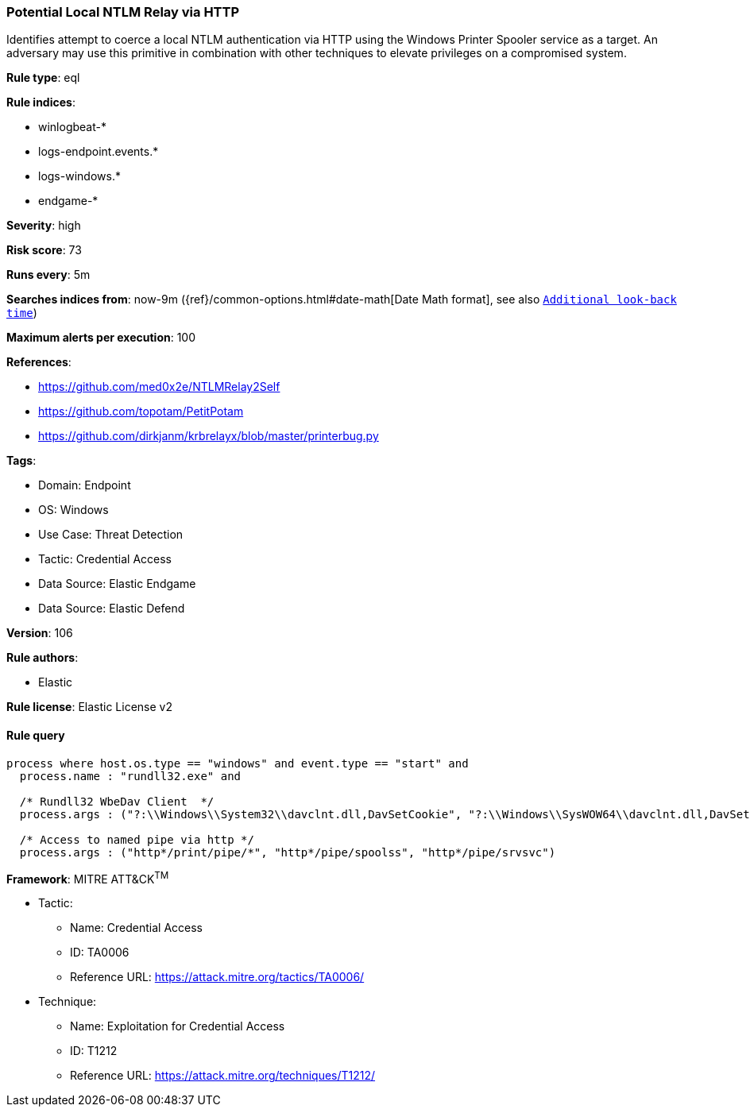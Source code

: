 [[prebuilt-rule-8-9-5-potential-local-ntlm-relay-via-http]]
=== Potential Local NTLM Relay via HTTP

Identifies attempt to coerce a local NTLM authentication via HTTP using the Windows Printer Spooler service as a target. An adversary may use this primitive in combination with other techniques to elevate privileges on a compromised system.

*Rule type*: eql

*Rule indices*: 

* winlogbeat-*
* logs-endpoint.events.*
* logs-windows.*
* endgame-*

*Severity*: high

*Risk score*: 73

*Runs every*: 5m

*Searches indices from*: now-9m ({ref}/common-options.html#date-math[Date Math format], see also <<rule-schedule, `Additional look-back time`>>)

*Maximum alerts per execution*: 100

*References*: 

* https://github.com/med0x2e/NTLMRelay2Self
* https://github.com/topotam/PetitPotam
* https://github.com/dirkjanm/krbrelayx/blob/master/printerbug.py

*Tags*: 

* Domain: Endpoint
* OS: Windows
* Use Case: Threat Detection
* Tactic: Credential Access
* Data Source: Elastic Endgame
* Data Source: Elastic Defend

*Version*: 106

*Rule authors*: 

* Elastic

*Rule license*: Elastic License v2


==== Rule query


[source, js]
----------------------------------
process where host.os.type == "windows" and event.type == "start" and
  process.name : "rundll32.exe" and

  /* Rundll32 WbeDav Client  */
  process.args : ("?:\\Windows\\System32\\davclnt.dll,DavSetCookie", "?:\\Windows\\SysWOW64\\davclnt.dll,DavSetCookie") and

  /* Access to named pipe via http */
  process.args : ("http*/print/pipe/*", "http*/pipe/spoolss", "http*/pipe/srvsvc")

----------------------------------

*Framework*: MITRE ATT&CK^TM^

* Tactic:
** Name: Credential Access
** ID: TA0006
** Reference URL: https://attack.mitre.org/tactics/TA0006/
* Technique:
** Name: Exploitation for Credential Access
** ID: T1212
** Reference URL: https://attack.mitre.org/techniques/T1212/
